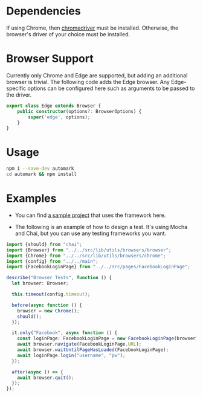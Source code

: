 * Dependencies
If using Chrome, then [[https://chromedriver.chromium.org/][chromedriver]] must be installed. Otherwise, the browser's driver of your choice must be installed.

* Browser Support
Currently only Chrome and Edge are supported, but adding an additional browser is trivial. 
The following code adds the Edge browser. Any Edge-specific options can be configured here such as arguments to be passed to the driver.

#+begin_src typescript
export class Edge extends Browser {
    public constructor(options?: BrowserOptions) {
        super('edge', options);
    }
}
#+end_src

* Usage
#+BEGIN_SRC bash
npm i --save-dev automark
cd automark && npm install
#+END_SRC

* Examples
- You can find [[https://github.com/markrepedersen/skyscraper][a sample project]] that uses the framework here.

- The following is an example of how to design a test. It's using Mocha and Chai, but you can use any testing frameworks you want.

#+BEGIN_SRC typescript
import {should} from "chai";
import {Browser} from "../../src/lib/utils/browsers/browser";
import {Chrome} from "../../src/lib/utils/browsers/chrome";
import {config} from "../../main";
import {FacebookLoginPage} from "../../src/pages/FacebookLoginPage";

describe("Browser Tests", function () {
  let browser: Browser;

  this.timeout(config.timeout);

  before(async function () {
    browser = new Chrome();
    should();
  });

  it.only("Facebook", async function () {
    const loginPage: FacebookLoginPage = new FacebookLoginPage(browser);
    await browser.navigate(FacebookLoginPage.URL);
    await browser.waitUntilPageHasLoaded(FacebookLoginPage);
    await loginPage.login("username", "pw");
  });

  after(async () => {
    await browser.quit();
  });
});
#+END_SRC

